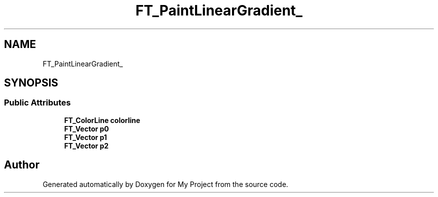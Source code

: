 .TH "FT_PaintLinearGradient_" 3 "Wed Feb 1 2023" "Version Version 0.0" "My Project" \" -*- nroff -*-
.ad l
.nh
.SH NAME
FT_PaintLinearGradient_
.SH SYNOPSIS
.br
.PP
.SS "Public Attributes"

.in +1c
.ti -1c
.RI "\fBFT_ColorLine\fP \fBcolorline\fP"
.br
.ti -1c
.RI "\fBFT_Vector\fP \fBp0\fP"
.br
.ti -1c
.RI "\fBFT_Vector\fP \fBp1\fP"
.br
.ti -1c
.RI "\fBFT_Vector\fP \fBp2\fP"
.br
.in -1c

.SH "Author"
.PP 
Generated automatically by Doxygen for My Project from the source code\&.
